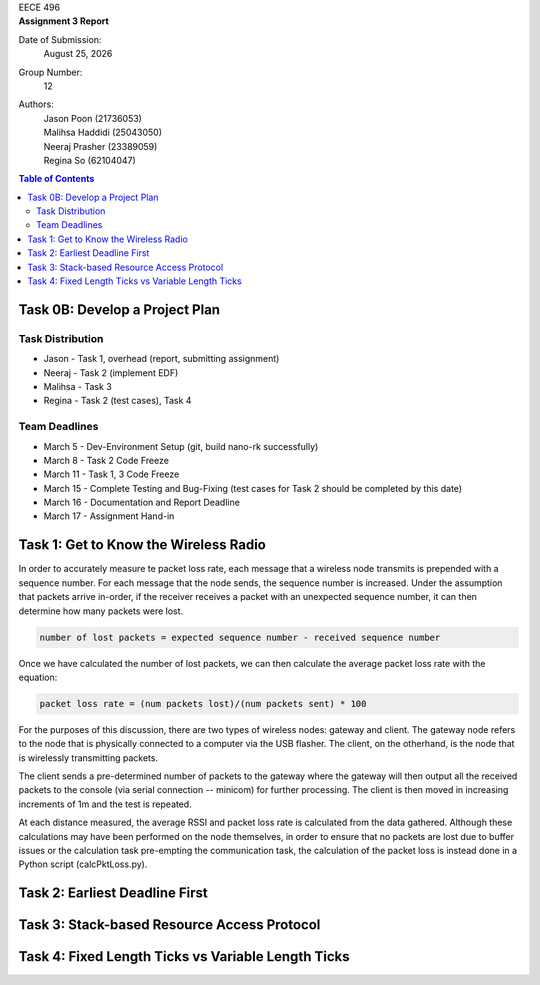 .. CoverPage
   
.. class:: title

EECE 496

.. class:: subtitle

Assignment 3 Report

Date of Submission:
    | |date|

Group Number:
    | 12

Authors:
    | Jason Poon (21736053)
    | Malihsa Haddidi (25043050)
    | Neeraj Prasher (23389059)
    | Regina So (62104047)

.. raw:: pdf

   PageBreak

.. TOC

.. contents:: Table of Contents
   :depth: 2

Task 0B: Develop a Project Plan
===============================

Task Distribution
-----------------
* Jason - Task 1, overhead (report, submitting assignment)
* Neeraj - Task 2 (implement EDF)
* Malihsa - Task 3
* Regina - Task 2 (test cases), Task 4

Team Deadlines
--------------
* March 5 - Dev-Environment Setup (git, build nano-rk successfully)
* March 8 - Task 2 Code Freeze
* March 11 - Task 1, 3 Code Freeze
* March 15 - Complete Testing and Bug-Fixing (test cases for Task 2 should be completed by this date)
* March 16 - Documentation and Report Deadline
* March 17 - Assignment Hand-in

Task 1: Get to Know the Wireless Radio
======================================

In order to accurately measure te packet loss rate, each message that a wireless node transmits is prepended with a sequence number.
For each message that the node sends, the sequence number is increased.
Under the assumption that packets arrive in-order, if the receiver receives a packet with an unexpected sequence number, it can then determine how many packets were lost.

.. code-block:: python

   number of lost packets = expected sequence number - received sequence number

Once we have calculated the number of lost packets, we can then calculate the average packet loss rate with the equation:

.. code-block:: python

   packet loss rate = (num packets lost)/(num packets sent) * 100

For the purposes of this discussion, there are two types of wireless nodes: gateway and client.
The gateway node refers to the node that is physically connected to a computer via the USB flasher.
The client, on the otherhand, is the node that is wirelessly transmitting packets.

The client sends a pre-determined number of packets to the gateway where the gateway will then output all the received packets to the console (via serial connection -- minicom) for further processing. 
The client is then moved in increasing increments of 1m and the test is repeated.

At each distance measured, the average RSSI and packet loss rate is calculated from the data gathered.
Although these calculations may have been performed on the node themselves, in order to ensure that no packets are lost due to buffer issues or the calculation task pre-empting the communication task, the calculation of the packet loss is instead done in a Python script (calcPktLoss.py).

Task 2: Earliest Deadline First
===============================

Task 3: Stack-based Resource Access Protocol
============================================

Task 4: Fixed Length Ticks vs Variable Length Ticks
===================================================


.. |date| date:: %B %d, %Y
